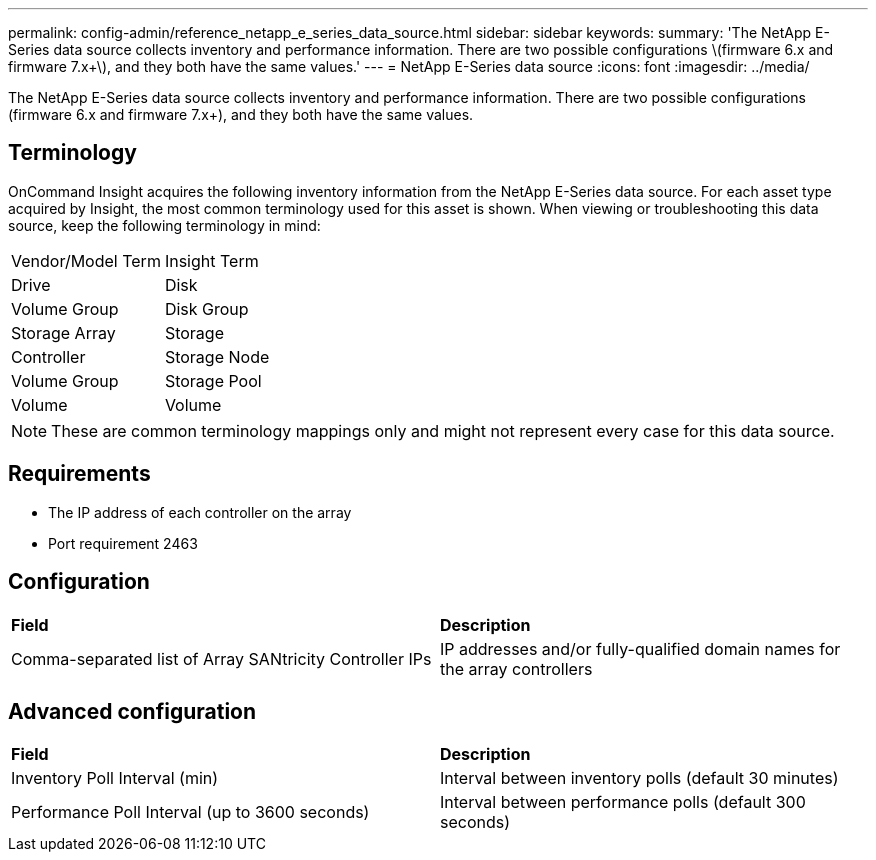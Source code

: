 ---
permalink: config-admin/reference_netapp_e_series_data_source.html
sidebar: sidebar
keywords: 
summary: 'The NetApp E-Series data source collects inventory and performance information. There are two possible configurations \(firmware 6.x and firmware 7.x+\), and they both have the same values.'
---
= NetApp E-Series data source
:icons: font
:imagesdir: ../media/

[.lead]
The NetApp E-Series data source collects inventory and performance information. There are two possible configurations (firmware 6.x and firmware 7.x+), and they both have the same values.

== Terminology

OnCommand Insight acquires the following inventory information from the NetApp E-Series data source. For each asset type acquired by Insight, the most common terminology used for this asset is shown. When viewing or troubleshooting this data source, keep the following terminology in mind:

|===
| Vendor/Model Term| Insight Term
a|
Drive
a|
Disk
a|
Volume Group
a|
Disk Group
a|
Storage Array
a|
Storage
a|
Controller
a|
Storage Node
a|
Volume Group
a|
Storage Pool
a|
Volume
a|
Volume
|===

[NOTE]
====
These are common terminology mappings only and might not represent every case for this data source.
====

== Requirements

* The IP address of each controller on the array
* Port requirement 2463

== Configuration

|===
| *Field*| *Description*
a|
Comma-separated list of Array SANtricity Controller IPs
a|
IP addresses and/or fully-qualified domain names for the array controllers
|===

== Advanced configuration

|===
| *Field*| *Description*
a|
Inventory Poll Interval (min)
a|
Interval between inventory polls (default 30 minutes)
a|
Performance Poll Interval (up to 3600 seconds)
a|
Interval between performance polls (default 300 seconds)
|===
